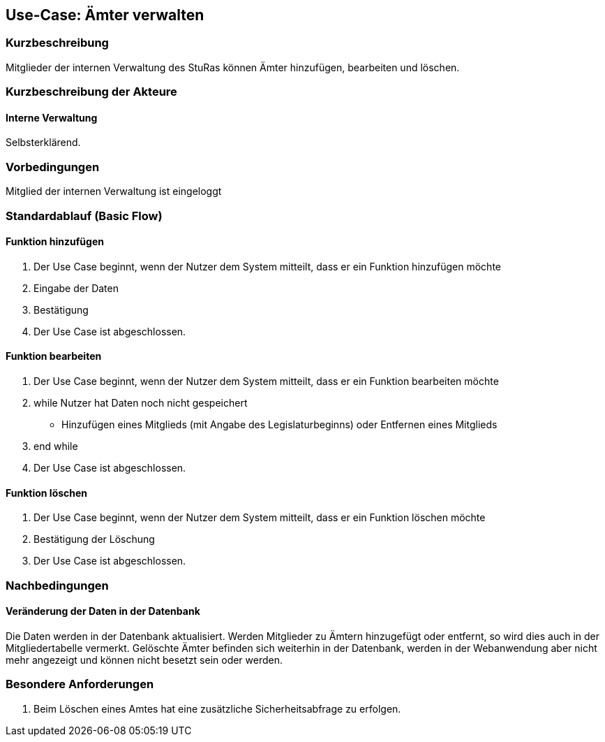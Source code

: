 //Nutzen Sie dieses Template als Grundlage für die Spezifikation *einzelner* Use-Cases. Diese lassen sich dann per Include in das Use-Case Model Dokument einbinden (siehe Beispiel dort).
== Use-Case: Ämter verwalten
===	Kurzbeschreibung
Mitglieder der internen Verwaltung des StuRas können Ämter hinzufügen, bearbeiten und löschen.

===	Kurzbeschreibung der Akteure
==== Interne Verwaltung
Selbsterklärend.

=== Vorbedingungen
//Vorbedingungen müssen erfüllt, damit der Use Case beginnen kann, z.B. Benutzer ist angemeldet, Warenkorb ist nicht leer...
Mitglied der internen Verwaltung ist eingeloggt

=== Standardablauf (Basic Flow)
//Der Standardablauf definiert die Schritte für den Erfolgsfall ("Happy Path")

==== Funktion hinzufügen
. Der Use Case beginnt, wenn der Nutzer dem System mitteilt, dass er ein Funktion hinzufügen möchte
. Eingabe der Daten
. Bestätigung
. Der Use Case ist abgeschlossen.

==== Funktion bearbeiten
. Der Use Case beginnt, wenn der Nutzer dem System mitteilt, dass er ein Funktion bearbeiten möchte
. while Nutzer hat Daten noch nicht gespeichert
  * Hinzufügen eines Mitglieds (mit Angabe des Legislaturbeginns) oder Entfernen eines Mitglieds
. end while
. Der Use Case ist abgeschlossen.

==== Funktion löschen
. Der Use Case beginnt, wenn der Nutzer dem System mitteilt, dass er ein Funktion löschen möchte
. Bestätigung der Löschung
. Der Use Case ist abgeschlossen.


===	Nachbedingungen
//Nachbedingungen beschreiben das Ergebnis des Use Case, z.B. einen bestimmten Systemzustand.
==== Veränderung der Daten in der Datenbank
Die Daten werden in der Datenbank aktualisiert.
Werden Mitglieder zu Ämtern hinzugefügt oder entfernt, so wird dies auch in der Mitgliedertabelle vermerkt.
Gelöschte Ämter befinden sich weiterhin in der Datenbank, werden in der Webanwendung aber nicht mehr angezeigt und können nicht besetzt sein oder werden.

=== Besondere Anforderungen
//Besondere Anforderungen können sich auf nicht-funktionale Anforderungen wie z.B. einzuhaltende Standards, Qualitätsanforderungen oder Anforderungen an die Benutzeroberfläche beziehen.
. Beim Löschen eines Amtes hat eine zusätzliche Sicherheitsabfrage zu erfolgen.


